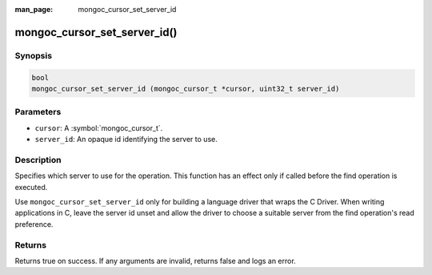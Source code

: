 :man_page: mongoc_cursor_set_server_id

mongoc_cursor_set_server_id()
=============================

Synopsis
--------

.. code-block:: c

  bool
  mongoc_cursor_set_server_id (mongoc_cursor_t *cursor, uint32_t server_id)

Parameters
----------

* ``cursor``: A :symbol:`mongoc_cursor_t`.
* ``server_id``: An opaque id identifying the server to use.

Description
-----------

Specifies which server to use for the operation. This function has an effect only if called before the find operation is executed.

Use ``mongoc_cursor_set_server_id`` only for building a language driver that wraps the C Driver. When writing applications in C, leave the server id unset and allow the driver to choose a suitable server from the find operation's read preference.

Returns
-------

Returns true on success. If any arguments are invalid, returns false and logs an error.

